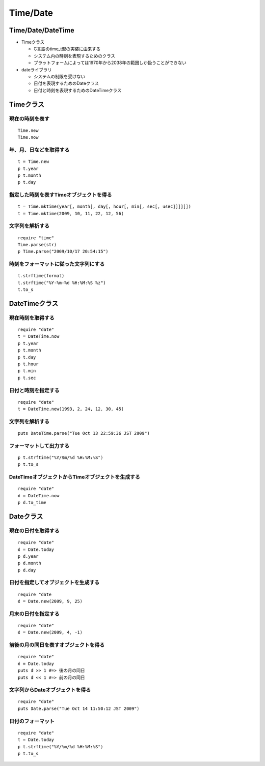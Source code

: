 ===========
Time/Date
===========

Time/Date/DateTime
====================

* Timeクラス

  * C言語のtime_t型の実装に由来する
  * システム内の時刻を表現するためのクラス
  * プラットフォームによっては1970年から2038年の範囲しか扱うことができない

* dateライブラリ

  * システムの制限を受けない
  * 日付を表現するためのDateクラス
  * 日付と時刻を表現するためのDateTimeクラス


Timeクラス
============

現在の時刻を表す
------------------

::

  Time.new
  Time.now


年、月、日などを取得する
--------------------------

::

  t = Time.new
  p t.year
  p t.month
  p t.day


指定した時刻を表すTimeオブジェクトを得る
------------------------------------------

::

  t = Time.mktime(year[, month[, day[, hour[, min[, sec[, usec]]]]]])
  t = Time.mktime(2009, 10, 11, 22, 12, 56)


文字列を解析する
-----------------

::

  require "time"
  Time.parse(str)
  p Time.parse("2009/10/17 20:54:15")


時刻をフォーマットに従った文字列にする
----------------------------------------

::

  t.strftime(format)
  t.strftime("%Y-%m-%d %H:%M:%S %z")
  t.to_s


DateTimeクラス
================

現在時刻を取得する
--------------------

::

  require "date"
  t = DateTime.now
  p t.year
  p t.month
  p t.day
  p t.hour
  p t.min
  p t.sec


日付と時刻を指定する
----------------------

::

  require "date"
  t = DateTime.new(1993, 2, 24, 12, 30, 45)


文字列を解析する
------------------

::

  puts DateTime.parse("Tue Oct 13 22:59:36 JST 2009")


フォーマットして出力する
--------------------------

::

  p t.strftime("%Y/$m/%d %H:%M:%S")
  p t.to_s


DateTimeオブジェクトからTimeオブジェクトを生成する
----------------------------------------------------

::

  require "date"
  d = DateTime.now
  p d.to_time


Dateクラス
============

現在の日付を取得する
----------------------

::

  require "date"
  d = Date.today
  p d.year
  p d.month
  p d.day


日付を指定してオブジェクトを生成する
--------------------------------------

::

  require "date
  d = Date.new(2009, 9, 25)


月末の日付を指定する
----------------------

::

  require "date"
  d = Date.new(2009, 4, -1)


前後の月の同日を表すオブジェクトを得る
----------------------------------------

::

  require "date"
  d = Date.today
  puts d >> 1 #=> 後の月の同日
  puts d << 1 #=> 前の月の同日


文字列からDateオブジェクトを得る
----------------------------------

::

  require "date"
  puts Date.parse("Tue Oct 14 11:50:12 JST 2009")


日付のフォーマット
--------------------

::

  require "date"
  t = Date.today
  p t.strftime("%Y/%m/%d %H:%M:%S")
  p t.to_s

